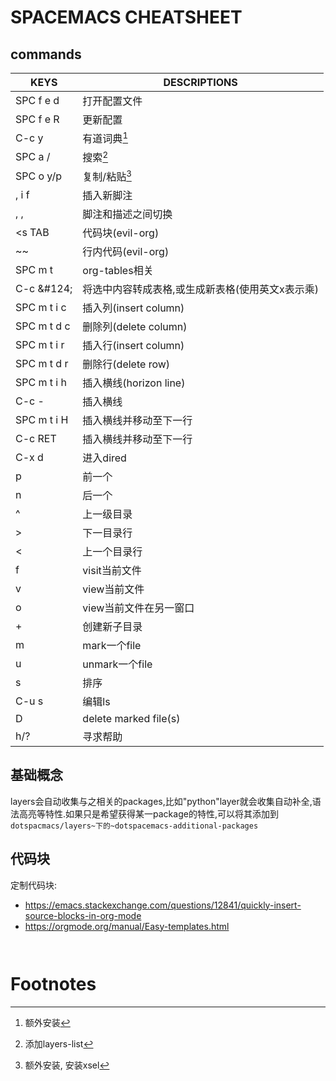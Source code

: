 * SPACEMACS CHEATSHEET

** commands

| KEYS        | DESCRIPTIONS                                     |
|-------------+--------------------------------------------------|
| SPC f e d   | 打开配置文件                                     |
| SPC f e R   | 更新配置                                         |
|-------------+--------------------------------------------------|
| C-c y       | 有道词典[fn:1]                                   |
| SPC a /     | 搜索[fn:3]                                       |
|-------------+--------------------------------------------------|
| SPC o y/p   | 复制/粘贴[fn:2]                                  |
|-------------+--------------------------------------------------|
| , i f       | 插入新脚注                                       |
| , ,         | 脚注和描述之间切换                               |
|-------------+--------------------------------------------------|
| <s TAB      | 代码块(evil-org)                                 |
| ~~          | 行内代码(evil-org)                               |
|-------------+--------------------------------------------------|
| SPC m t     | org-tables相关                                   |
| C-c &#124;  | 将选中内容转成表格,或生成新表格(使用英文x表示乘) |
| SPC m t i c | 插入列(insert column)                            |
| SPC m t d c | 删除列(delete column)                            |
| SPC m t i r | 插入行(insert column)                            |
| SPC m t d r | 删除行(delete row)                               |
| SPC m t i h | 插入横线(horizon line)                           |
| C-c -       | 插入横线                                         |
| SPC m t i H | 插入横线并移动至下一行                           |
| C-c RET     | 插入横线并移动至下一行                           |
|-------------+--------------------------------------------------|
| C-x d       | 进入dired                                        |
| p           | 前一个                                           |
| n           | 后一个                                           |
| ^           | 上一级目录                                       |
| >           | 下一目录行                                       |
| <           | 上一个目录行                                     |
| f           | visit当前文件                                    |
| v           | view当前文件                                     |
| o           | view当前文件在另一窗口                           |
| +           | 创建新子目录                                     |
| m           | mark一个file                                     |
| u           | unmark一个file                                   |
| s           | 排序                                             |
| C-u s       | 编辑ls                                           |
| D           | delete marked file(s)                            |
| h/?         | 寻求帮助                                         |

** 基础概念
  layers会自动收集与之相关的packages,比如"python"layer就会收集自动补全,语法高亮等特性.如果只是希望获得某一package的特性,可以将其添加到 ~dotspacmacs/layers~下的~dotspacemacs-additional-packages~
  
  #+~~
  
** 代码块 

   定制代码块: 
   + https://emacs.stackexchange.com/questions/12841/quickly-insert-source-blocks-in-org-mode
   + https://orgmode.org/manual/Easy-templates.html

   
   #+BEGIN_SRC 
   
   #+END_SRC

* Footnotes

[fn:3]添加layers-list 

[fn:2]额外安装, 安装xsel 

[fn:1]额外安装 

